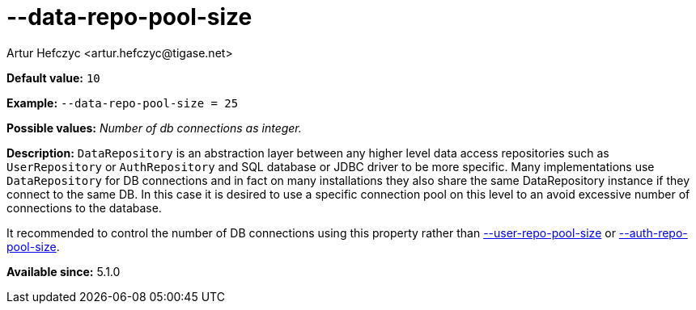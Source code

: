[[dataRepoPoolSize]]
--data-repo-pool-size
=====================
:author: Artur Hefczyc <artur.hefczyc@tigase.net>
:version: v2.0, June 2014: Reformatted for AsciiDoc.
:date: 2013-05-28 04:19
:revision: v2.1

:toc:
:numbered:
:website: http://tigase.net/

*Default value:* +10+

*Example:* +--data-repo-pool-size = 25+

*Possible values:* 'Number of db connections as integer.'

*Description:* +DataRepository+ is an abstraction layer between any higher level data access repositories such as +UserRepository+ or +AuthRepository+ and SQL database or JDBC driver to be more specific. Many implementations use +DataRepository+ for DB connections and in fact on many installations they also share the same DataRepository instance if they connect to the same DB. In this case it is desired to use a specific connection pool on this level to an avoid excessive number of connections to the database.

It recommended to control the number of DB connections using this property rather than xref:userRepoPoolSize[--user-repo-pool-size] or xref:authRepoPoolSize[--auth-repo-pool-size].

*Available since:* 5.1.0
